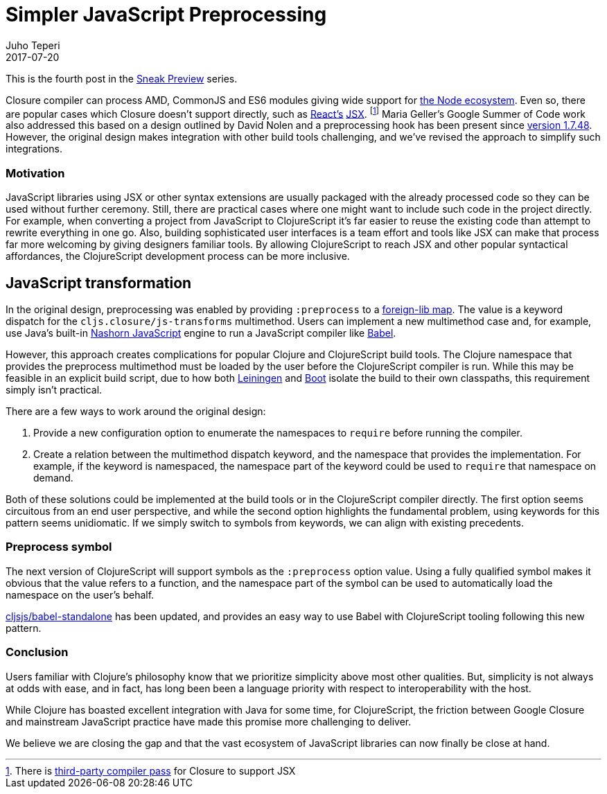 = Simpler JavaScript Preprocessing
Juho Teperi
2017-07-20
:jbake-type: post

ifdef::env-github,env-browser[:outfilesuffix: .adoc]

This is the fourth post in the link:/news/2017-07-07-sneak-preview[Sneak
Preview] series.

Closure compiler can process AMD, CommonJS and ES6 modules giving wide support
for
link:/news/2017-07-12-clojurescript-is-not-an-island-integrating-node-modules[the
Node ecosystem]. Even so, there are popular cases which Closure doesn't support
directly, such as https://facebook.github.io/react/[React's]
https://facebook.github.io/react/docs/introducing-jsx.html[JSX]. footnote:[There
is https://github.com/mihaip/react-closure-compiler[third-party compiler pass]
for Closure to support JSX] Maria Geller's Google Summer of Code work also
addressed this based on a design outlined by David Nolen and a preprocessing
hook has been present since
https://github.com/clojure/clojurescript/blob/master/changes.md#1748[version
1.7.48]. However, the original design makes integration with other build tools
challenging, and we've revised the approach to simplify such integrations.

=== Motivation

JavaScript libraries using JSX or other syntax extensions are usually packaged
with the already processed code so they can be used without further ceremony.
Still, there are practical cases where one might want to include such code in
the project directly. For example, when converting a project from JavaScript to
ClojureScript it's far easier to reuse the existing code than attempt to rewrite
everything in one go. Also, building sophisticated user interfaces is a team effort
and tools like JSX can make that process far more welcoming by giving designers
familiar tools. By allowing ClojureScript to reach JSX and other popular
syntactical affordances, the ClojureScript development process can be
more inclusive.

== JavaScript transformation

In the original design, preprocessing was enabled by providing `:preprocess` to
a link:/reference/compiler-options#foreign-libs[foreign-lib map]. The value is a
keyword dispatch for the `cljs.closure/js-transforms` multimethod. Users can
implement a new multimethod case and, for example, use Java's built-in
http://www.oracle.com/technetwork/articles/java/jf14-nashorn-2126515.html[Nashorn
JavaScript] engine to run a JavaScript compiler like https://babeljs.io/[Babel].

However, this approach creates complications for popular Clojure and
ClojureScript build tools. The Clojure namespace that provides the preprocess
multimethod must be loaded by the user before the ClojureScript compiler is run.
While this may be feasible in an explicit build script, due to how both
https://leiningen.org[Leiningen] and http://boot-clj.com[Boot] isolate the build
to their own classpaths, this requirement simply isn't practical.

There are a few ways to work around the original design:

1. Provide a new configuration option to enumerate the namespaces to `require` before
running the compiler.
2. Create a relation between the multimethod dispatch keyword, and the namespace
that provides the implementation.
For example, if the keyword is namespaced, the namespace part of the keyword
could be used to `require` that namespace on demand.

Both of these solutions could be implemented at the build tools or in the
ClojureScript compiler directly. The first option seems circuitous from an end
user perspective, and while the second option highlights the fundamental problem,
using keywords for this pattern seems unidiomatic. If we simply switch
to symbols from keywords, we can align with existing precedents.

=== Preprocess symbol

The next version of ClojureScript will support symbols as the `:preprocess`
option value. Using a fully qualified symbol makes it obvious that the value
refers to a function, and the namespace part of the symbol can be used to
automatically load the namespace on the user's behalf.

https://github.com/cljsjs/packages/blob/master/babel-standalone/README.md[cljsjs/babel-standalone]
has been updated, and provides an easy way to use Babel with ClojureScript
tooling following this new pattern.

=== Conclusion

Users familiar with Clojure's philosophy know that we prioritize simplicity
above most other qualities. But, simplicity is not always at odds with
ease, and in fact, has long been been a language priority with respect
to interoperability with the host.

While Clojure has boasted excellent integration with Java for some time, for
ClojureScript, the friction between Google Closure and mainstream JavaScript
practice have made this promise more challenging to deliver.

We believe we are closing the gap and that the vast ecosystem of JavaScript
libraries can now finally be close at hand.